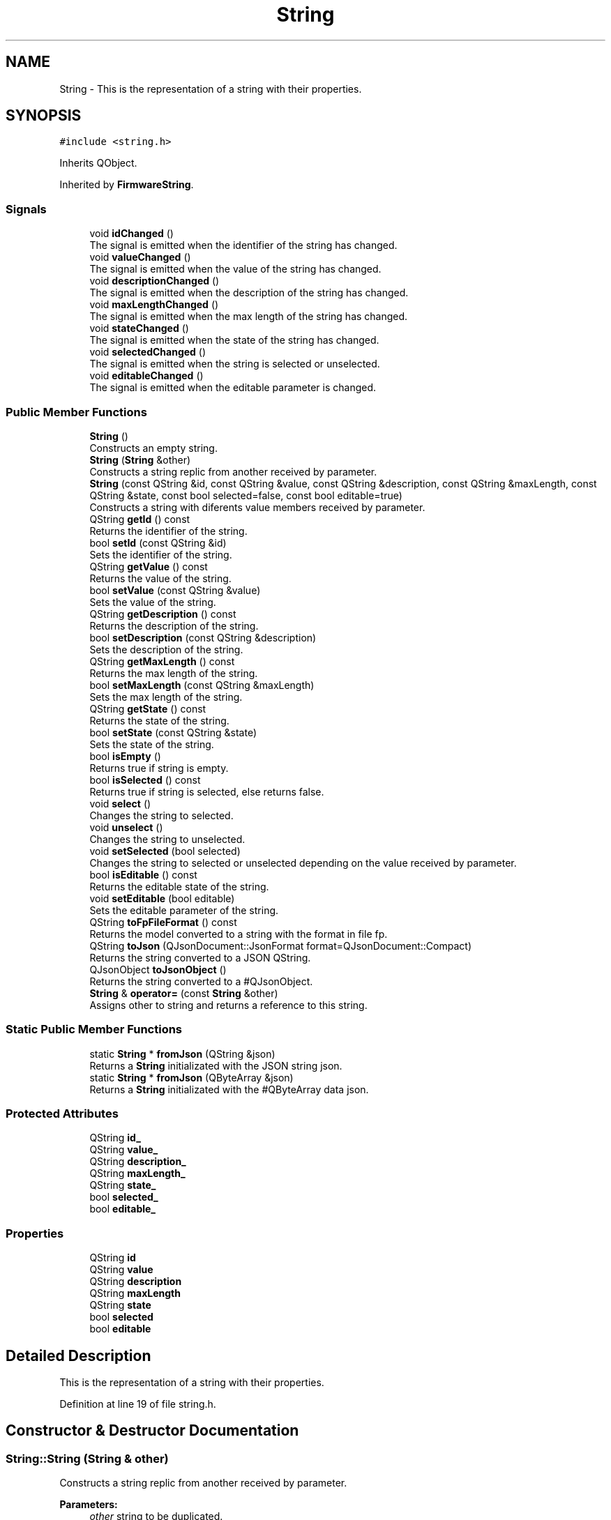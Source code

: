 .TH "String" 3 "Thu Sep 6 2018" "Version 1.0" "Contextualization Tool" \" -*- nroff -*-
.ad l
.nh
.SH NAME
String \- This is the representation of a string with their properties\&.  

.SH SYNOPSIS
.br
.PP
.PP
\fC#include <string\&.h>\fP
.PP
Inherits QObject\&.
.PP
Inherited by \fBFirmwareString\fP\&.
.SS "Signals"

.in +1c
.ti -1c
.RI "void \fBidChanged\fP ()"
.br
.RI "The signal is emitted when the identifier of the string has changed\&. "
.ti -1c
.RI "void \fBvalueChanged\fP ()"
.br
.RI "The signal is emitted when the value of the string has changed\&. "
.ti -1c
.RI "void \fBdescriptionChanged\fP ()"
.br
.RI "The signal is emitted when the description of the string has changed\&. "
.ti -1c
.RI "void \fBmaxLengthChanged\fP ()"
.br
.RI "The signal is emitted when the max length of the string has changed\&. "
.ti -1c
.RI "void \fBstateChanged\fP ()"
.br
.RI "The signal is emitted when the state of the string has changed\&. "
.ti -1c
.RI "void \fBselectedChanged\fP ()"
.br
.RI "The signal is emitted when the string is selected or unselected\&. "
.ti -1c
.RI "void \fBeditableChanged\fP ()"
.br
.RI "The signal is emitted when the editable parameter is changed\&. "
.in -1c
.SS "Public Member Functions"

.in +1c
.ti -1c
.RI "\fBString\fP ()"
.br
.RI "Constructs an empty string\&. "
.ti -1c
.RI "\fBString\fP (\fBString\fP &other)"
.br
.RI "Constructs a string replic from another received by parameter\&. "
.ti -1c
.RI "\fBString\fP (const QString &id, const QString &value, const QString &description, const QString &maxLength, const QString &state, const bool selected=false, const bool editable=true)"
.br
.RI "Constructs a string with diferents value members received by parameter\&. "
.ti -1c
.RI "QString \fBgetId\fP () const"
.br
.RI "Returns the identifier of the string\&. "
.ti -1c
.RI "bool \fBsetId\fP (const QString &id)"
.br
.RI "Sets the identifier of the string\&. "
.ti -1c
.RI "QString \fBgetValue\fP () const"
.br
.RI "Returns the value of the string\&. "
.ti -1c
.RI "bool \fBsetValue\fP (const QString &value)"
.br
.RI "Sets the value of the string\&. "
.ti -1c
.RI "QString \fBgetDescription\fP () const"
.br
.RI "Returns the description of the string\&. "
.ti -1c
.RI "bool \fBsetDescription\fP (const QString &description)"
.br
.RI "Sets the description of the string\&. "
.ti -1c
.RI "QString \fBgetMaxLength\fP () const"
.br
.RI "Returns the max length of the string\&. "
.ti -1c
.RI "bool \fBsetMaxLength\fP (const QString &maxLength)"
.br
.RI "Sets the max length of the string\&. "
.ti -1c
.RI "QString \fBgetState\fP () const"
.br
.RI "Returns the state of the string\&. "
.ti -1c
.RI "bool \fBsetState\fP (const QString &state)"
.br
.RI "Sets the state of the string\&. "
.ti -1c
.RI "bool \fBisEmpty\fP ()"
.br
.RI "Returns true if string is empty\&. "
.ti -1c
.RI "bool \fBisSelected\fP () const"
.br
.RI "Returns true if string is selected, else returns false\&. "
.ti -1c
.RI "void \fBselect\fP ()"
.br
.RI "Changes the string to selected\&. "
.ti -1c
.RI "void \fBunselect\fP ()"
.br
.RI "Changes the string to unselected\&. "
.ti -1c
.RI "void \fBsetSelected\fP (bool selected)"
.br
.RI "Changes the string to selected or unselected depending on the value received by parameter\&. "
.ti -1c
.RI "bool \fBisEditable\fP () const"
.br
.RI "Returns the editable state of the string\&. "
.ti -1c
.RI "void \fBsetEditable\fP (bool editable)"
.br
.RI "Sets the editable parameter of the string\&. "
.ti -1c
.RI "QString \fBtoFpFileFormat\fP () const"
.br
.RI "Returns the model converted to a string with the format in file fp\&. "
.ti -1c
.RI "QString \fBtoJson\fP (QJsonDocument::JsonFormat format=QJsonDocument::Compact)"
.br
.RI "Returns the string converted to a JSON QString\&. "
.ti -1c
.RI "QJsonObject \fBtoJsonObject\fP ()"
.br
.RI "Returns the string converted to a #QJsonObject\&. "
.ti -1c
.RI "\fBString\fP & \fBoperator=\fP (const \fBString\fP &other)"
.br
.RI "Assigns other to string and returns a reference to this string\&. "
.in -1c
.SS "Static Public Member Functions"

.in +1c
.ti -1c
.RI "static \fBString\fP * \fBfromJson\fP (QString &json)"
.br
.RI "Returns a \fBString\fP initializated with the JSON string json\&. "
.ti -1c
.RI "static \fBString\fP * \fBfromJson\fP (QByteArray &json)"
.br
.RI "Returns a \fBString\fP initializated with the #QByteArray data json\&. "
.in -1c
.SS "Protected Attributes"

.in +1c
.ti -1c
.RI "QString \fBid_\fP"
.br
.ti -1c
.RI "QString \fBvalue_\fP"
.br
.ti -1c
.RI "QString \fBdescription_\fP"
.br
.ti -1c
.RI "QString \fBmaxLength_\fP"
.br
.ti -1c
.RI "QString \fBstate_\fP"
.br
.ti -1c
.RI "bool \fBselected_\fP"
.br
.ti -1c
.RI "bool \fBeditable_\fP"
.br
.in -1c
.SS "Properties"

.in +1c
.ti -1c
.RI "QString \fBid\fP"
.br
.ti -1c
.RI "QString \fBvalue\fP"
.br
.ti -1c
.RI "QString \fBdescription\fP"
.br
.ti -1c
.RI "QString \fBmaxLength\fP"
.br
.ti -1c
.RI "QString \fBstate\fP"
.br
.ti -1c
.RI "bool \fBselected\fP"
.br
.ti -1c
.RI "bool \fBeditable\fP"
.br
.in -1c
.SH "Detailed Description"
.PP 
This is the representation of a string with their properties\&. 
.PP
Definition at line 19 of file string\&.h\&.
.SH "Constructor & Destructor Documentation"
.PP 
.SS "String::String (\fBString\fP & other)"

.PP
Constructs a string replic from another received by parameter\&. 
.PP
\fBParameters:\fP
.RS 4
\fIother\fP string to be duplicated\&. 
.RE
.PP

.PP
Definition at line 23 of file string\&.cpp\&.
.SS "String::String (const QString & id, const QString & value, const QString & description, const QString & maxLength, const QString & state, const bool selected = \fCfalse\fP, const bool editable = \fCtrue\fP)"

.PP
Constructs a string with diferents value members received by parameter\&. 
.PP
\fBParameters:\fP
.RS 4
\fIid\fP \fBString\fP identifier\&. 
.br
\fIvalue\fP \fBString\fP value\&. 
.br
\fIdescription\fP \fBString\fP description\&. 
.br
\fImaxLength\fP \fBString\fP maxLength\&. 
.br
\fIstate\fP \fBString\fP state\&. 
.br
\fIselected\fP \fBString\fP selected\&. 
.br
\fIeditable\fP \fBString\fP editable state\&. 
.RE
.PP

.PP
Definition at line 34 of file string\&.cpp\&.
.SH "Member Function Documentation"
.PP 
.SS "\fBString\fP * String::fromJson (QString & json)\fC [static]\fP"

.PP
Returns a \fBString\fP initializated with the JSON string json\&. If the JSON data received is not valid, return an empty model\&. 
.PP
\fBParameters:\fP
.RS 4
\fIjson\fP \fBString\fP in JSON format to be converted\&. 
.RE
.PP
\fBReturns:\fP
.RS 4
\fBContextualizationModel\fP 
.RE
.PP

.PP
Definition at line 218 of file string\&.cpp\&.
.SS "\fBString\fP * String::fromJson (QByteArray & json)\fC [static]\fP"

.PP
Returns a \fBString\fP initializated with the #QByteArray data json\&. If the JSON data received is not valid, return an empty model\&. 
.PP
\fBParameters:\fP
.RS 4
\fIjson\fP QByteArray in JSON format to be converted\&. 
.RE
.PP
\fBReturns:\fP
.RS 4
\fBString\fP 
.RE
.PP

.PP
Definition at line 225 of file string\&.cpp\&.
.SS "QString String::getDescription () const"

.PP
Returns the description of the string\&. 
.PP
\fBReturns:\fP
.RS 4
Description of the string\&. 
.RE
.PP

.PP
Definition at line 86 of file string\&.cpp\&.
.SS "QString String::getId () const"

.PP
Returns the identifier of the string\&. 
.PP
\fBReturns:\fP
.RS 4
Identifier of the string\&. 
.RE
.PP

.PP
Definition at line 52 of file string\&.cpp\&.
.SS "QString String::getMaxLength () const"

.PP
Returns the max length of the string\&. 
.PP
\fBReturns:\fP
.RS 4
Max length of the string\&. 
.RE
.PP

.PP
Definition at line 103 of file string\&.cpp\&.
.SS "QString String::getState () const"

.PP
Returns the state of the string\&. 
.PP
\fBReturns:\fP
.RS 4
State of the string\&. 
.RE
.PP

.PP
Definition at line 120 of file string\&.cpp\&.
.SS "QString String::getValue () const"

.PP
Returns the value of the string\&. Returns true if the identifier was set, otherwise, returns false\&. 
.PP
\fBReturns:\fP
.RS 4
Value of the string\&. 
.RE
.PP

.PP
Definition at line 69 of file string\&.cpp\&.
.SS "bool String::isEditable () const"

.PP
Returns the editable state of the string\&. 
.PP
\fBReturns:\fP
.RS 4
Editable state of the string\&. 
.RE
.PP

.PP
Definition at line 172 of file string\&.cpp\&.
.SS "bool String::isEmpty ()"

.PP
Returns true if string is empty\&. A string is empty if has a null o empty value\&. 
.PP
\fBReturns:\fP
.RS 4
bool 
.RE
.PP

.PP
Definition at line 137 of file string\&.cpp\&.
.SS "bool String::isSelected () const"

.PP
Returns true if string is selected, else returns false\&. 
.PP
\fBReturns:\fP
.RS 4
bool 
.RE
.PP

.PP
Definition at line 146 of file string\&.cpp\&.
.SS "\fBString\fP & String::operator= (const \fBString\fP & other)"

.PP
Assigns other to string and returns a reference to this string\&. Overloads fromString(QString &json) function\&. 
.PP
\fBParameters:\fP
.RS 4
\fIother\fP Model to be copied\&. 
.RE
.PP
\fBReturns:\fP
.RS 4
Reference to this string\&. 
.RE
.PP

.PP
Definition at line 262 of file string\&.cpp\&.
.SS "bool String::setDescription (const QString & description)"

.PP
Sets the description of the string\&. Returns true if the description was set, otherwise, returns false\&. 
.PP
\fBParameters:\fP
.RS 4
\fIdescription\fP New description of the string\&. 
.RE
.PP

.PP
Definition at line 91 of file string\&.cpp\&.
.SS "void String::setEditable (bool editable)"

.PP
Sets the editable parameter of the string\&. 
.PP
\fBParameters:\fP
.RS 4
\fIstate\fP New editable state of the string\&. 
.RE
.PP

.PP
Definition at line 177 of file string\&.cpp\&.
.SS "bool String::setId (const QString & id)"

.PP
Sets the identifier of the string\&. 
.PP
\fBParameters:\fP
.RS 4
\fIid\fP New identifier of the string\&. 
.RE
.PP

.PP
Definition at line 57 of file string\&.cpp\&.
.SS "bool String::setMaxLength (const QString & maxLength)"

.PP
Sets the max length of the string\&. Returns true if the max length was set, otherwise, returns false\&. 
.PP
\fBParameters:\fP
.RS 4
\fImaxLength\fP New max length of the string\&. 
.RE
.PP

.PP
Definition at line 108 of file string\&.cpp\&.
.SS "void String::setSelected (bool selected)"

.PP
Changes the string to selected or unselected depending on the value received by parameter\&. 
.PP
\fBParameters:\fP
.RS 4
\fIselected\fP New selection state of the string\&.\&. 
.RE
.PP

.PP
Definition at line 165 of file string\&.cpp\&.
.SS "bool String::setState (const QString & state)"

.PP
Sets the state of the string\&. Returns true if the state was set, otherwise, returns false\&. 
.PP
\fBParameters:\fP
.RS 4
\fIstate\fP New state of the string\&. 
.RE
.PP

.PP
Definition at line 125 of file string\&.cpp\&.
.SS "bool String::setValue (const QString & value)"

.PP
Sets the value of the string\&. Returns true if the value was set, otherwise, returns false\&. 
.PP
\fBParameters:\fP
.RS 4
\fIvalue\fP New value of the string\&. 
.RE
.PP

.PP
Definition at line 74 of file string\&.cpp\&.
.SS "QString String::toFpFileFormat () const"

.PP
Returns the model converted to a string with the format in file fp\&. 
.PP
\fBReturns:\fP
.RS 4
A string\&. 
.RE
.PP

.PP
Definition at line 184 of file string\&.cpp\&.
.SS "QString String::toJson (QJsonDocument::JsonFormat format = \fCQJsonDocument::Compact\fP)"

.PP
Returns the string converted to a JSON QString\&. 
.PP
\fBParameters:\fP
.RS 4
\fIformat\fP Exit format of JSON\&. 
.RE
.PP
\fBReturns:\fP
.RS 4
A JSON string, 
.RE
.PP

.PP
Definition at line 199 of file string\&.cpp\&.
.SS "QJsonObject String::toJsonObject ()"

.PP
Returns the string converted to a #QJsonObject\&. 
.PP
\fBReturns:\fP
.RS 4
QJsonObject 
.RE
.PP

.PP
Definition at line 204 of file string\&.cpp\&.

.SH "Author"
.PP 
Generated automatically by Doxygen for Contextualization Tool from the source code\&.

